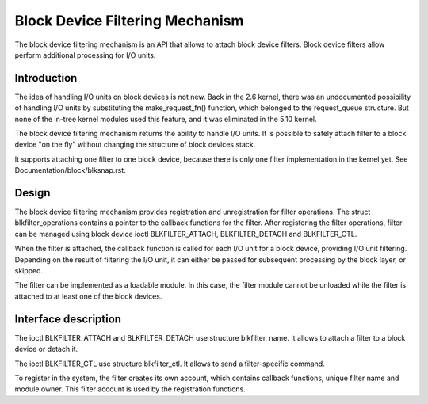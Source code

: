 .. SPDX-License-Identifier: GPL-2.0

================================
Block Device Filtering Mechanism
================================

The block device filtering mechanism is an API that allows to attach block
device filters. Block device filters allow perform additional processing
for I/O units.

Introduction
============

The idea of handling I/O units on block devices is not new. Back in the
2.6 kernel, there was an undocumented possibility of handling I/O units
by substituting the make_request_fn() function, which belonged to the
request_queue structure. But none of the in-tree kernel modules used this
feature, and it was eliminated in the 5.10 kernel.

The block device filtering mechanism returns the ability to handle I/O units.
It is possible to safely attach filter to a block device "on the fly" without
changing the structure of block devices stack.

It supports attaching one filter to one block device, because there is only
one filter implementation in the kernel yet.
See Documentation/block/blksnap.rst.

Design
======

The block device filtering mechanism provides registration and unregistration
for filter operations. The struct blkfilter_operations contains a pointer to
the callback functions for the filter. After registering the filter operations,
filter can be managed using block device ioctl BLKFILTER_ATTACH,
BLKFILTER_DETACH and BLKFILTER_CTL.

When the filter is attached, the callback function is called for each I/O unit
for a block device, providing I/O unit filtering. Depending on the result of
filtering the I/O unit, it can either be passed for subsequent processing by
the block layer, or skipped.

The filter can be implemented as a loadable module. In this case, the filter
module cannot be unloaded while the filter is attached to at least one of the
block devices.

Interface description
=====================

The ioctl BLKFILTER_ATTACH and BLKFILTER_DETACH use structure blkfilter_name.
It allows to attach a filter to a block device or detach it.

The ioctl BLKFILTER_CTL use structure blkfilter_ctl. It allows to send a
filter-specific command.

.. kernel-doc:: include/uapi/linux/blk-filter.h

To register in the system, the filter creates its own account, which contains
callback functions, unique filter name and module owner. This filter account is
used by the registration functions.

.. kernel-doc:: include/linux/blk-filter.h

.. kernel-doc:: block/blk-filter.c
   :export:

